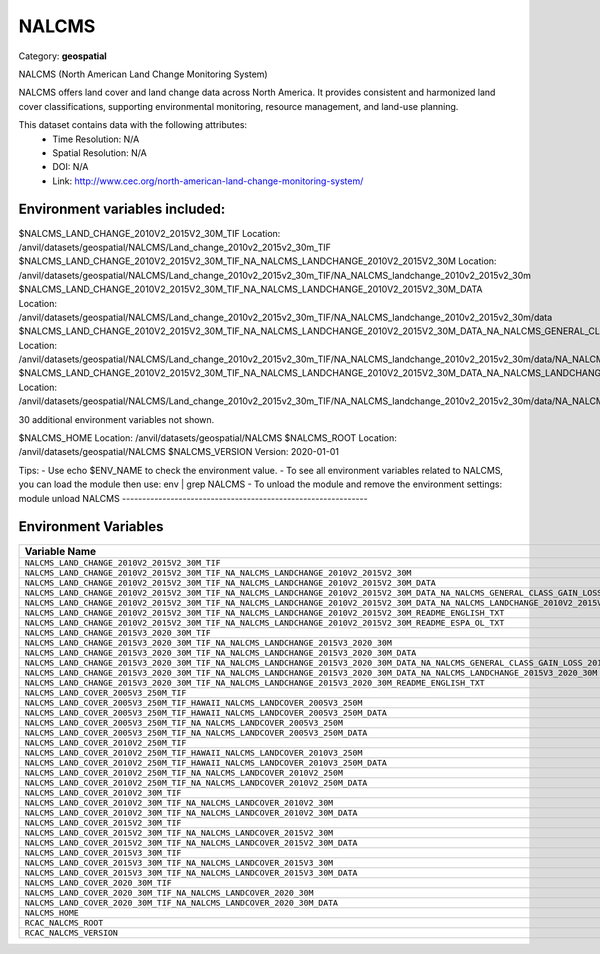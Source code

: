 NALCMS
======

Category: **geospatial**

NALCMS (North American Land Change Monitoring System)

NALCMS offers land cover and land change data across North America. It provides consistent and harmonized land cover
classifications, supporting environmental monitoring, resource management, and land-use planning.

This dataset contains data with the following attributes:
  - Time Resolution: N/A
  - Spatial Resolution: N/A
  - DOI: N/A
  - Link: http://www.cec.org/north-american-land-change-monitoring-system/

Environment variables included:
-------------------------------------------------------------
$NALCMS_LAND_CHANGE_2010V2_2015V2_30M_TIF                                                                                                  Location: /anvil/datasets/geospatial/NALCMS/Land_change_2010v2_2015v2_30m_TIF
$NALCMS_LAND_CHANGE_2010V2_2015V2_30M_TIF_NA_NALCMS_LANDCHANGE_2010V2_2015V2_30M                                                           Location: /anvil/datasets/geospatial/NALCMS/Land_change_2010v2_2015v2_30m_TIF/NA_NALCMS_landchange_2010v2_2015v2_30m
$NALCMS_LAND_CHANGE_2010V2_2015V2_30M_TIF_NA_NALCMS_LANDCHANGE_2010V2_2015V2_30M_DATA                                                      Location: /anvil/datasets/geospatial/NALCMS/Land_change_2010v2_2015v2_30m_TIF/NA_NALCMS_landchange_2010v2_2015v2_30m/data
$NALCMS_LAND_CHANGE_2010V2_2015V2_30M_TIF_NA_NALCMS_LANDCHANGE_2010V2_2015V2_30M_DATA_NA_NALCMS_GENERAL_CLASS_GAIN_LOSS_2010V2_2015V2_30M  Location: /anvil/datasets/geospatial/NALCMS/Land_change_2010v2_2015v2_30m_TIF/NA_NALCMS_landchange_2010v2_2015v2_30m/data/NA_NALCMS_general_class_gain_loss_2010v2_2015v2_30m
$NALCMS_LAND_CHANGE_2010V2_2015V2_30M_TIF_NA_NALCMS_LANDCHANGE_2010V2_2015V2_30M_DATA_NA_NALCMS_LANDCHANGE_2010V2_2015V2_30M               Location: /anvil/datasets/geospatial/NALCMS/Land_change_2010v2_2015v2_30m_TIF/NA_NALCMS_landchange_2010v2_2015v2_30m/data/NA_NALCMS_landchange_2010v2_2015v2_30m

30 additional environment variables not shown.

$NALCMS_HOME                                                                                                                               Location: /anvil/datasets/geospatial/NALCMS
$NALCMS_ROOT                                                                                                                               Location: /anvil/datasets/geospatial/NALCMS
$NALCMS_VERSION                                                                                                                            Version: 2020-01-01

Tips:
- Use echo $ENV_NAME to check the environment value.
- To see all environment variables related to NALCMS, you can load the module then use: env | grep NALCMS
- To unload the module and remove the environment settings: module unload NALCMS
-------------------------------------------------------------

Environment Variables
---------------------

.. list-table::
   :header-rows: 1
   :widths: 25 75

   * - **Variable Name**
     - **Value**
   * - ``NALCMS_LAND_CHANGE_2010V2_2015V2_30M_TIF``
     - ``modroot.."/Land_change_2010v2_2015v2_30m_TIF"``
   * - ``NALCMS_LAND_CHANGE_2010V2_2015V2_30M_TIF_NA_NALCMS_LANDCHANGE_2010V2_2015V2_30M``
     - ``modroot.."/Land_change_2010v2_2015v2_30m_TIF/NA_NALCMS_landchange_2010v2_2015v2_30m"``
   * - ``NALCMS_LAND_CHANGE_2010V2_2015V2_30M_TIF_NA_NALCMS_LANDCHANGE_2010V2_2015V2_30M_DATA``
     - ``modroot.."/Land_change_2010v2_2015v2_30m_TIF/NA_NALCMS_landchange_2010v2_2015v2_30m/data"``
   * - ``NALCMS_LAND_CHANGE_2010V2_2015V2_30M_TIF_NA_NALCMS_LANDCHANGE_2010V2_2015V2_30M_DATA_NA_NALCMS_GENERAL_CLASS_GAIN_LOSS_2010V2_2015V2_30M``
     - ``modroot.."/Land_change_2010v2_2015v2_30m_TIF/NA_NALCMS_landchange_2010v2_2015v2_30m/data/NA_NALCMS_general_class_gain_loss_2010v2_2015v2_30m"``
   * - ``NALCMS_LAND_CHANGE_2010V2_2015V2_30M_TIF_NA_NALCMS_LANDCHANGE_2010V2_2015V2_30M_DATA_NA_NALCMS_LANDCHANGE_2010V2_2015V2_30M``
     - ``modroot.."/Land_change_2010v2_2015v2_30m_TIF/NA_NALCMS_landchange_2010v2_2015v2_30m/data/NA_NALCMS_landchange_2010v2_2015v2_30m"``
   * - ``NALCMS_LAND_CHANGE_2010V2_2015V2_30M_TIF_NA_NALCMS_LANDCHANGE_2010V2_2015V2_30M_README_ENGLISH_TXT``
     - ``modroot.."/Land_change_2010v2_2015v2_30m_TIF/NA_NALCMS_landchange_2010v2_2015v2_30m/README_English.txt"``
   * - ``NALCMS_LAND_CHANGE_2010V2_2015V2_30M_TIF_NA_NALCMS_LANDCHANGE_2010V2_2015V2_30M_README_ESPA_OL_TXT``
     - ``modroot.."/Land_change_2010v2_2015v2_30m_TIF/NA_NALCMS_landchange_2010v2_2015v2_30m/README_Español.txt"``
   * - ``NALCMS_LAND_CHANGE_2015V3_2020_30M_TIF``
     - ``modroot.."/land_change_2015v3_2020_30m_tif"``
   * - ``NALCMS_LAND_CHANGE_2015V3_2020_30M_TIF_NA_NALCMS_LANDCHANGE_2015V3_2020_30M``
     - ``modroot.."/land_change_2015v3_2020_30m_tif/NA_NALCMS_landchange_2015v3_2020_30m"``
   * - ``NALCMS_LAND_CHANGE_2015V3_2020_30M_TIF_NA_NALCMS_LANDCHANGE_2015V3_2020_30M_DATA``
     - ``modroot.."/land_change_2015v3_2020_30m_tif/NA_NALCMS_landchange_2015v3_2020_30m/data"``
   * - ``NALCMS_LAND_CHANGE_2015V3_2020_30M_TIF_NA_NALCMS_LANDCHANGE_2015V3_2020_30M_DATA_NA_NALCMS_GENERAL_CLASS_GAIN_LOSS_2015V3_2020_30M``
     - ``modroot.."/land_change_2015v3_2020_30m_tif/NA_NALCMS_landchange_2015v3_2020_30m/data/NA_NALCMS_general_class_gain_loss_2015v3_2020_30m"``
   * - ``NALCMS_LAND_CHANGE_2015V3_2020_30M_TIF_NA_NALCMS_LANDCHANGE_2015V3_2020_30M_DATA_NA_NALCMS_LANDCHANGE_2015V3_2020_30M``
     - ``modroot.."/land_change_2015v3_2020_30m_tif/NA_NALCMS_landchange_2015v3_2020_30m/data/NA_NALCMS_landchange_2015v3_2020_30m"``
   * - ``NALCMS_LAND_CHANGE_2015V3_2020_30M_TIF_NA_NALCMS_LANDCHANGE_2015V3_2020_30M_README_ENGLISH_TXT``
     - ``modroot.."/land_change_2015v3_2020_30m_tif/NA_NALCMS_landchange_2015v3_2020_30m/README_English.txt"``
   * - ``NALCMS_LAND_COVER_2005V3_250M_TIF``
     - ``modroot.."/Land_cover_2005v3_250m_TIF"``
   * - ``NALCMS_LAND_COVER_2005V3_250M_TIF_HAWAII_NALCMS_LANDCOVER_2005V3_250M``
     - ``modroot.."/Land_cover_2005v3_250m_TIF/Hawaii_NALCMS_landcover_2005v3_250m"``
   * - ``NALCMS_LAND_COVER_2005V3_250M_TIF_HAWAII_NALCMS_LANDCOVER_2005V3_250M_DATA``
     - ``modroot.."/Land_cover_2005v3_250m_TIF/Hawaii_NALCMS_landcover_2005v3_250m/data"``
   * - ``NALCMS_LAND_COVER_2005V3_250M_TIF_NA_NALCMS_LANDCOVER_2005V3_250M``
     - ``modroot.."/Land_cover_2005v3_250m_TIF/NA_NALCMS_landcover_2005v3_250m"``
   * - ``NALCMS_LAND_COVER_2005V3_250M_TIF_NA_NALCMS_LANDCOVER_2005V3_250M_DATA``
     - ``modroot.."/Land_cover_2005v3_250m_TIF/NA_NALCMS_landcover_2005v3_250m/data"``
   * - ``NALCMS_LAND_COVER_2010V2_250M_TIF``
     - ``modroot.."/Land_cover_2010v2_250m_TIF"``
   * - ``NALCMS_LAND_COVER_2010V2_250M_TIF_HAWAII_NALCMS_LANDCOVER_2010V3_250M``
     - ``modroot.."/Land_cover_2010v2_250m_TIF/Hawaii_NALCMS_landcover_2010v3_250m"``
   * - ``NALCMS_LAND_COVER_2010V2_250M_TIF_HAWAII_NALCMS_LANDCOVER_2010V3_250M_DATA``
     - ``modroot.."/Land_cover_2010v2_250m_TIF/Hawaii_NALCMS_landcover_2010v3_250m/data"``
   * - ``NALCMS_LAND_COVER_2010V2_250M_TIF_NA_NALCMS_LANDCOVER_2010V2_250M``
     - ``modroot.."/Land_cover_2010v2_250m_TIF/NA_NALCMS_landcover_2010v2_250m"``
   * - ``NALCMS_LAND_COVER_2010V2_250M_TIF_NA_NALCMS_LANDCOVER_2010V2_250M_DATA``
     - ``modroot.."/Land_cover_2010v2_250m_TIF/NA_NALCMS_landcover_2010v2_250m/data"``
   * - ``NALCMS_LAND_COVER_2010V2_30M_TIF``
     - ``modroot.."/Land_cover_2010v2_30m_TIF"``
   * - ``NALCMS_LAND_COVER_2010V2_30M_TIF_NA_NALCMS_LANDCOVER_2010V2_30M``
     - ``modroot.."/Land_cover_2010v2_30m_TIF/NA_NALCMS_landcover_2010v2_30m"``
   * - ``NALCMS_LAND_COVER_2010V2_30M_TIF_NA_NALCMS_LANDCOVER_2010V2_30M_DATA``
     - ``modroot.."/Land_cover_2010v2_30m_TIF/NA_NALCMS_landcover_2010v2_30m/data"``
   * - ``NALCMS_LAND_COVER_2015V2_30M_TIF``
     - ``modroot.."/Land_cover_2015v2_30m_TIF"``
   * - ``NALCMS_LAND_COVER_2015V2_30M_TIF_NA_NALCMS_LANDCOVER_2015V2_30M``
     - ``modroot.."/Land_cover_2015v2_30m_TIF/NA_NALCMS_landcover_2015v2_30m"``
   * - ``NALCMS_LAND_COVER_2015V2_30M_TIF_NA_NALCMS_LANDCOVER_2015V2_30M_DATA``
     - ``modroot.."/Land_cover_2015v2_30m_TIF/NA_NALCMS_landcover_2015v2_30m/data"``
   * - ``NALCMS_LAND_COVER_2015V3_30M_TIF``
     - ``modroot.."/land_cover_2015v3_30m_tif"``
   * - ``NALCMS_LAND_COVER_2015V3_30M_TIF_NA_NALCMS_LANDCOVER_2015V3_30M``
     - ``modroot.."/land_cover_2015v3_30m_tif/NA_NALCMS_landcover_2015v3_30m"``
   * - ``NALCMS_LAND_COVER_2015V3_30M_TIF_NA_NALCMS_LANDCOVER_2015V3_30M_DATA``
     - ``modroot.."/land_cover_2015v3_30m_tif/NA_NALCMS_landcover_2015v3_30m/data"``
   * - ``NALCMS_LAND_COVER_2020_30M_TIF``
     - ``modroot.."/Land_cover_2020_30m_TIF"``
   * - ``NALCMS_LAND_COVER_2020_30M_TIF_NA_NALCMS_LANDCOVER_2020_30M``
     - ``modroot.."/Land_cover_2020_30m_TIF/NA_NALCMS_landcover_2020_30m"``
   * - ``NALCMS_LAND_COVER_2020_30M_TIF_NA_NALCMS_LANDCOVER_2020_30M_DATA``
     - ``modroot.."/Land_cover_2020_30m_TIF/NA_NALCMS_landcover_2020_30m/data"``
   * - ``NALCMS_HOME``
     - ``modroot``
   * - ``RCAC_NALCMS_ROOT``
     - ``modroot``
   * - ``RCAC_NALCMS_VERSION``
     - ``2020-01-01``

